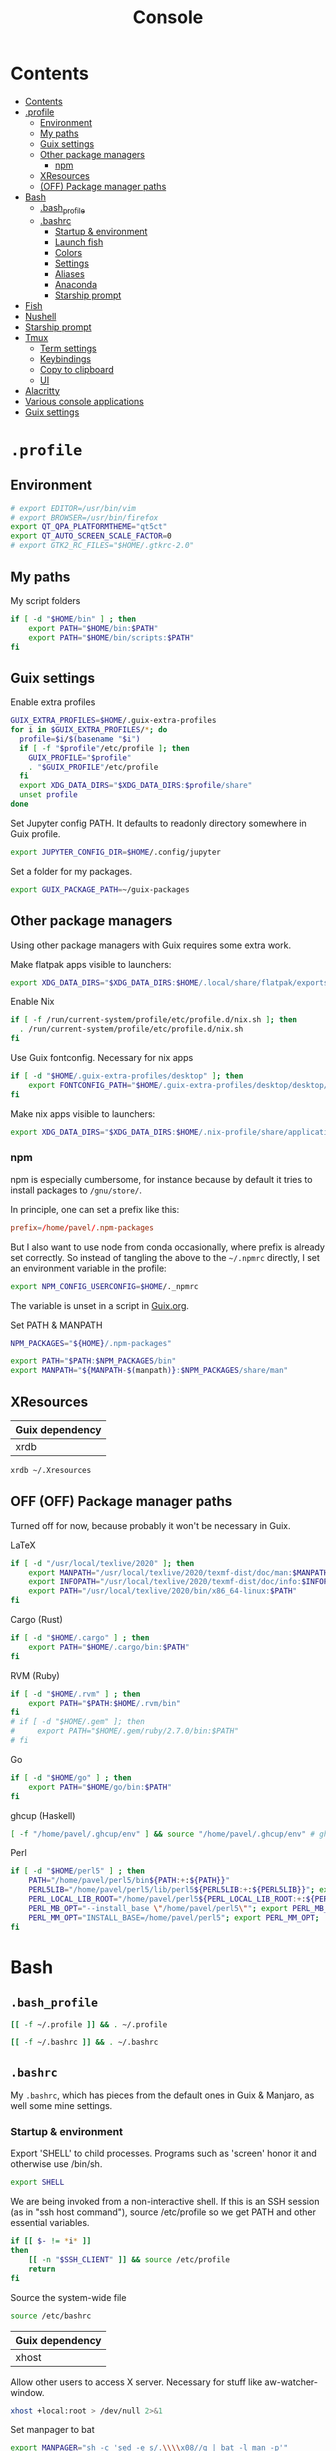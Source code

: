 #+TITLE: Console
#+TODO: TODO(t) CHECK(s) | OFF(o)
#+PROPERTY: header-args :mkdirp yes
#+PROPERTY: header-args:conf-space   :comments link
#+PROPERTY: header-args:conf-toml    :comments link
#+PROPERTY: header-args:sh           :tangle-mode (identity #o755) :comments link :shebang "#!/usr/bin/env sh"
#+PROPERTY: header-args:bash         :tangle-mode (identity #o755) :comments link :shebang "#!/usr/bin/env bash"

* Contents
:PROPERTIES:
:TOC:      :include all :depth 3
:END:
:CONTENTS:
- [[#contents][Contents]]
- [[#profile][.profile]]
  - [[#environment][Environment]]
  - [[#my-paths][My paths]]
  - [[#guix-settings][Guix settings]]
  - [[#other-package-managers][Other package managers]]
    - [[#npm][npm]]
  - [[#xresources][XResources]]
  - [[#off-package-manager-paths][(OFF) Package manager paths]]
- [[#bash][Bash]]
  - [[#bash_profile][.bash_profile]]
  - [[#bashrc][.bashrc]]
    - [[#startup--environment][Startup & environment]]
    - [[#launch-fish][Launch fish]]
    - [[#colors][Colors]]
    - [[#settings][Settings]]
    - [[#aliases][Aliases]]
    - [[#anaconda][Anaconda]]
    - [[#starship-prompt][Starship prompt]]
- [[#fish][Fish]]
- [[#nushell][Nushell]]
- [[#starship-prompt][Starship prompt]]
- [[#tmux][Tmux]]
  - [[#term-settings][Term settings]]
  - [[#keybindings][Keybindings]]
  - [[#copy-to-clipboard][Copy to clipboard]]
  - [[#ui][UI]]
- [[#alacritty][Alacritty]]
- [[#various-console-applications][Various console applications]]
- [[#guix-settings][Guix settings]]
:END:

* =.profile=
:PROPERTIES:
:header-args+: :tangle ./.profile
:header-args:sh: :shebang "" :comments link
:END:
** Environment
#+begin_src sh
# export EDITOR=/usr/bin/vim
# export BROWSER=/usr/bin/firefox
export QT_QPA_PLATFORMTHEME="qt5ct"
export QT_AUTO_SCREEN_SCALE_FACTOR=0
# export GTK2_RC_FILES="$HOME/.gtkrc-2.0"
#+end_src
** My paths
My script folders
#+begin_src sh
if [ -d "$HOME/bin" ] ; then
    export PATH="$HOME/bin:$PATH"
    export PATH="$HOME/bin/scripts:$PATH"
fi
#+end_src

** Guix settings
Enable extra profiles

#+begin_src sh
GUIX_EXTRA_PROFILES=$HOME/.guix-extra-profiles
for i in $GUIX_EXTRA_PROFILES/*; do
  profile=$i/$(basename "$i")
  if [ -f "$profile"/etc/profile ]; then
    GUIX_PROFILE="$profile"
    . "$GUIX_PROFILE"/etc/profile
  fi
  export XDG_DATA_DIRS="$XDG_DATA_DIRS:$profile/share"
  unset profile
done
#+end_src

Set Jupyter config PATH. It defaults to readonly directory somewhere in Guix profile.
#+begin_src sh
export JUPYTER_CONFIG_DIR=$HOME/.config/jupyter
#+end_src

Set a folder for my packages.
#+begin_src sh
export GUIX_PACKAGE_PATH=~/guix-packages
#+end_src
** Other package managers
Using other package managers with Guix requires some extra work.

Make flatpak apps visible to launchers:
#+begin_src sh
export XDG_DATA_DIRS="$XDG_DATA_DIRS:$HOME/.local/share/flatpak/exports/share"
#+end_src

Enable Nix
#+begin_src sh
if [ -f /run/current-system/profile/etc/profile.d/nix.sh ]; then
  . /run/current-system/profile/etc/profile.d/nix.sh
fi
#+end_src

Use Guix fontconfig. Necessary for nix apps
#+begin_src sh
if [ -d "$HOME/.guix-extra-profiles/desktop" ]; then
    export FONTCONFIG_PATH="$HOME/.guix-extra-profiles/desktop/desktop/etc/fonts"
fi
#+end_src

Make nix apps visible to launchers:
#+begin_src sh
export XDG_DATA_DIRS="$XDG_DATA_DIRS:$HOME/.nix-profile/share/applications"
#+end_src

*** npm
npm is especially cumbersome, for instance because by default it tries to install packages to =/gnu/store/=.

In principle, one can set a prefix like this:
#+begin_src conf :tangle ~/._npmrc
prefix=/home/pavel/.npm-packages
#+end_src

But I also want to use node from conda occasionally, where prefix is already set correctly. So instead of tangling the above to the =~/.npmrc= directly, I set an environment variable in the profile:

#+begin_src sh
export NPM_CONFIG_USERCONFIG=$HOME/._npmrc
#+end_src

The variable is unset in a script in [[file:Guix.org::*conda][Guix.org]].

Set PATH & MANPATH
#+begin_src sh
NPM_PACKAGES="${HOME}/.npm-packages"

export PATH="$PATH:$NPM_PACKAGES/bin"
export MANPATH="${MANPATH-$(manpath)}:$NPM_PACKAGES/share/man"
#+end_src
** XResources
| Guix dependency |
|-----------------|
| xrdb            |

#+begin_src sh
xrdb ~/.Xresources
#+end_src
** OFF (OFF) Package manager paths
Turned off for now, because probably it won't be necessary in Guix.

LaTeX
#+begin_src sh :tangle no
if [ -d "/usr/local/texlive/2020" ]; then
    export MANPATH="/usr/local/texlive/2020/texmf-dist/doc/man:$MANPATH"
    export INFOPATH="/usr/local/texlive/2020/texmf-dist/doc/info:$INFOPATH"
    export PATH="/usr/local/texlive/2020/bin/x86_64-linux:$PATH"
fi
#+end_src

Cargo (Rust)
#+begin_src sh :tangle no
if [ -d "$HOME/.cargo" ] ; then
    export PATH="$HOME/.cargo/bin:$PATH"
fi
#+end_src

RVM (Ruby)
#+begin_src sh :tangle no
if [ -d "$HOME/.rvm" ] ; then
    export PATH="$PATH:$HOME/.rvm/bin"
fi
# if [ -d "$HOME/.gem" ]; then
#     export PATH="$HOME/.gem/ruby/2.7.0/bin:$PATH"
# fi
#+end_src

Go
#+begin_src sh :tangle no
if [ -d "$HOME/go" ] ; then
    export PATH="$HOME/go/bin:$PATH"
fi
#+end_src

ghcup (Haskell)
#+begin_src sh :tangle no
[ -f "/home/pavel/.ghcup/env" ] && source "/home/pavel/.ghcup/env" # ghcup-env
#+end_src

Perl
#+begin_src sh :tangle no
if [ -d "$HOME/perl5" ] ; then
    PATH="/home/pavel/perl5/bin${PATH:+:${PATH}}"
    PERL5LIB="/home/pavel/perl5/lib/perl5${PERL5LIB:+:${PERL5LIB}}"; export PERL5LIB;
    PERL_LOCAL_LIB_ROOT="/home/pavel/perl5${PERL_LOCAL_LIB_ROOT:+:${PERL_LOCAL_LIB_ROOT}}"; export PERL_LOCAL_LIB_ROOT;
    PERL_MB_OPT="--install_base \"/home/pavel/perl5\""; export PERL_MB_OPT;
    PERL_MM_OPT="INSTALL_BASE=/home/pavel/perl5"; export PERL_MM_OPT;
fi
#+end_src
* Bash
:PROPERTIES:
:header-args:bash: :shebang "" :comments link
:END:
** =.bash_profile=
#+begin_src bash :tangle ./.bash_profile
[[ -f ~/.profile ]] && . ~/.profile

[[ -f ~/.bashrc ]] && . ~/.bashrc
#+end_src
** =.bashrc=
:PROPERTIES:
:header-args+: :tangle ./.bashrc
:END:

My =.bashrc=, which has pieces from the default ones in Guix & Manjaro, as well some mine settings.

*** Startup & environment
Export 'SHELL' to child processes.  Programs such as 'screen' honor it and otherwise use /bin/sh.
#+begin_src bash
export SHELL
#+end_src

We are being invoked from a non-interactive shell.  If this is an SSH session (as in "ssh host command"), source /etc/profile so we get PATH and other essential variables.

#+begin_src bash
if [[ $- != *i* ]]
then
    [[ -n "$SSH_CLIENT" ]] && source /etc/profile
    return
fi
#+end_src

Source the system-wide file
#+begin_src bash
source /etc/bashrc
#+end_src

| Guix dependency |
|-----------------|
| xhost           |

Allow other users to access X server. Necessary for stuff like aw-watcher-window.
#+begin_src bash
xhost +local:root > /dev/null 2>&1
#+end_src

Set manpager to bat
#+begin_src bash
export MANPAGER="sh -c 'sed -e s/.\\\\x08//g | bat -l man -p'"
#+end_src
*** Launch fish
Launch fish shell unless bash itself is launched from fish.
#+begin_src bash
use_fish=true

if [[ $(ps --no-header --pid=$PPID --format=cmd) != "fish" && ${use_fish} && $(command -v fish) ]]
then
    exec fish
fi
#+end_src
The rest of =.bashrc= is not executed if fish was launched.
*** Colors
Setting for colors, packed in the default =.bashrc= in Manjaro
#+begin_src bash
use_color=true

# Set colorful PS1 only on colorful terminals.
# dircolors --print-database uses its own built-in database
# instead of using /etc/DIR_COLORS.  Try to use the external file
# first to take advantage of user additions.  Use internal bash
# globbing instead of external grep binary.
safe_term=${TERM//[^[:alnum:]]/?}   # sanitize TERM
match_lhs=""
[[ -f ~/.dir_colors   ]] && match_lhs="${match_lhs}$(<~/.dir_colors)"
[[ -f /etc/DIR_COLORS ]] && match_lhs="${match_lhs}$(</etc/DIR_COLORS)"
[[ -z ${match_lhs}    ]] \
    && type -P dircolors >/dev/null \
    && match_lhs=$(dircolors --print-database)
[[ $'\n'${match_lhs} == *$'\n'"TERM "${safe_term}* ]] && use_color=true

if ${use_color} ; then
    # Enable colors for ls, etc.  Prefer ~/.dir_colors #64489
    if type -P dircolors >/dev/null ; then
        if [[ -f ~/.dir_colors ]] ; then
            eval $(dircolors -b ~/.dir_colors)
        elif [[ -f /etc/DIR_COLORS ]] ; then
            eval $(dircolors -b /etc/DIR_COLORS)
        fi
    fi

    if [[ ${EUID} == 0 ]] ; then
        PS1='\[\033[01;31m\][\h\[\033[01;36m\] \W\[\033[01;31m\]]\$\[\033[00m\] '
    else
        PS1='\[\033[01;32m\][\u@\h\[\033[01;37m\] \W\[\033[01;32m\]]\$\[\033[00m\] '
    fi

    alias ls='ls --color=auto'
    alias grep='grep --colour=auto'
    alias egrep='egrep --colour=auto'
    alias fgrep='fgrep --colour=auto'
else
    if [[ ${EUID} == 0 ]] ; then
        # show root@ when we don't have colors
        PS1='\u@\h \W \$ '
    else
        PS1='\u@\h \w \$ '
    fi
fi

unset use_color safe_term match_lhs sh
#+end_src
*** Settings
Some general bash settings.

References:
- [[https://www.gnu.org/software/bash/manual/html_node/The-Shopt-Builtin.html][shopt list]]
#+begin_src bash
complete -cf sudo           # Sudo autocompletion

shopt -s checkwinsize       # Check windows size after each command
shopt -s expand_aliases     # Aliases
shopt -s autocd             # Cd to directory just by typing its name (without cd)
#+end_src

History control
#+begin_src bash
shopt -s histappend
export HISTCONTROL=ignoredups:erasedups
HISTSIZE=
HISTFILESIZE=
#+end_src

Autocompletions
#+begin_src bash :tangle no
[ -r /usr/share/bash-completion/bash_completion ] && . /usr/share/bash-completion/bash_completion
if [ -d "/usr/share/fzf" ]; then
    source /usr/share/fzf/completion.bash
    source /usr/share/fzf/key-bindings.bash
fi
#+end_src
*** Aliases
#+begin_src bash :noweb yes :noweb-ref shell-aliases
alias v="vim"
alias gg="lazygit"
alias ls="exa --icons"
alias ll="exa -lah --icons"
alias q="exit"
alias c="clear"
alias ci="init_conda"
alias ca="conda activate"
alias cii="export INIT_CONDA=true && init_conda"
#+end_src

#+begin_src bash
if [[ ! -z "$SIMPLE" ]]; then
    unalias ls
    alias ll="ls -lah"
fi
#+end_src
*** Anaconda
#+begin_quote
managed by 'conda init' !!!
#+end_quote
Yeah, tell this to yourself

#+begin_src bash
init_conda () {
    __conda_setup="$('/home/pavel/.guix-extra-profiles/dev/dev/bin/conda' 'shell.bash' 'hook' 2> /dev/null)"
    if [ $? -eq 0 ]; then
        eval "$__conda_setup"
    else
        if [ -f "/home/pavel/.guix-extra-profiles/dev/dev/etc/profile.d/conda.sh" ]; then
            . "/home/pavel/.guix-extra-profiles/dev/dev/etc/profile.d/conda.sh"
        else
            # export PATH="/home/pavel/Programs/miniconda3/bin:$PATH"
            echo "what"
        fi
    fi
    unset __conda_setup
}

if [[ ! -z "$INIT_CONDA" ]]; then
    init_conda
fi
#+end_src
*** Starship prompt
#+begin_src bash
if [[ -z "$SIMPLE" ]]; then
    eval "$(starship init bash)"
fi
#+end_src
* Fish
:PROPERTIES:
:header-args+: :tangle ./.config/fish/config.fish :comments link
:END:

| Guix dependency | Description                              |
|-----------------+------------------------------------------|
| fish            | An alternative non POSIX-compliant shell |

[[https://fishshell.com/][Fish shell]] is a non-POSIX-compliant shell, which offers some fancy UI & UX features.

Launch starship
#+begin_src fish
starship init fish | source
#+end_src

Enable vi keybindings & aliases. The alias syntax is the same as in bash, so it's just a noweb reference to =.bashrc=.
#+begin_src fish :noweb yes
fish_vi_key_bindings

<<shell-aliases>>
#+end_src


| Guix dependency |
|-----------------|
| dt-colorscripts |

Launch a random [[https://gitlab.com/dwt1/shell-color-scripts][DT's colorscript]] unless ran inside tmux or Emacs.
#+begin_src fish
if ! test -n "$TMUX"; and ! test -n "$IS_EMACS";
    colorscript random
end
#+end_src

Suppress fish greeting
#+begin_src fish
set fish_greeting
#+end_src
** Anaconda
First, a function to initialize anaconda.
#+begin_src fish
function init_conda
    eval /home/pavel/.guix-extra-profiles/dev/dev/bin/conda "shell.fish" "hook" $argv | source
end

if test -n "$INIT_CONDA";
    init_conda
end
#+end_src

Then, check if launched from Emacs with environment activated.
#+begin_src fish
if test -n "$EMACS_CONDA_ENV";
    conda activate $EMACS_CONDA_ENV
end
#+end_src
* Nushell
:PROPERTIES:
:header-args+: :tangle ./.config/nu/config.toml :comments link
:END:
 | Guix dependency |
 |-----------------|
 | nushell-bin     |

A structured shell. I don't use it as of now, but perhaps one day.

Set starship prompt
#+begin_src conf-toml :noweb yes
startup = [
    <<nu-aliases>>,
    "mkdir ~/.cache/starship",
    "starship init nu | save ~/.cache/starship/init.nu",
    "source ~/.cache/starship/init.nu",
]
prompt = "starship_prompt"
#+end_src

Skip welcome message
#+begin_src conf-toml
skip_welcome_message = true
#+end_src

Set table mode
#+begin_src conf-toml
table_mode = "rounded"
#+end_src

Aliases
#+begin_src conf-toml :tangle no :noweb-ref nu-aliases
"alias ll = ls -l",
"alias c = clear",
"alias q = exit"
#+end_src

Colors
#+begin_src conf-toml
[color_config]
primitive_filesize="ub"
primitive_boolean="yu"
primitive_duration="g"
primitive_path="y"
primitive_date="r"
primitive_int="c"
primitive_decimal="c"
#+end_src
* Starship prompt
| Guix dependency | Description         |
|-----------------+---------------------|
| rust-starship   | my prompt of choice |

[[https://starship.rs/][Starship]] is a nice cross-shell prompt, written in Rust.

References:
- [[https://starship.rs/config/][Startship config guide]]

#+begin_src conf-toml :tangle ./.config/starship.toml
[character]
success_symbol = "[➤ ](bold green)"
error_symbol = "[ ](bold red)"
vicmd_symbol = "[ᐊ ](bold green)"

[aws]
symbol = " "

[battery]
full_symbol = ""
charging_symbol = ""
discharging_symbol = ""

[conda]
symbol = " "

[cmd_duration]
min_time = 500
format = " [$duration]($style) "

[docker_context]
symbol = " "

[elixir]
symbol = " "

[elm]
symbol = " "

[git_branch]
symbol = " "
truncation_length = 20

[golang]
symbol = " "

# [haskell]
# symbol = " "

[hg_branch]
symbol = " "

[java]
symbol = " "

[julia]
symbol = " "

[memory_usage]
symbol = " "

[nim]
symbol = " "

[nix_shell]
symbol = " "

[nodejs]
symbol = " "

[package]
symbol = " "
disabled = true

[php]
symbol = " "

[python]
symbol = " "

[ruby]
symbol = " "

[rust]
symbol = " "
#+end_src
* Tmux
:PROPERTIES:
:header-args+: :tangle ./.tmux.conf
:END:
| Guix dependency |
|-----------------|
| tmux            |
| python-tmuxp    |

[[https://github.com/tmux/tmux][tmux]] is my terminal multiplexer of choice.

It provides pretty sane defaults, so the config is not too large. I rebind the prefix to =C-a= though.
** Term settings
I have no idea how and why these two work.
#+begin_src conf-space
set -g default-terminal "screen-256color"
set -ga terminal-overrides ",*256col*:Tc"
#+end_src

History limit.
#+begin_src conf-space
set -g history-limit 20000
#+end_src
** Keybindings
Enable vi keys and mouse.
#+begin_src conf-space
set-window-option -g mode-keys vi
set-option -g xterm-keys on
set-option -g mouse on
set -sg escape-time 10
#+end_src

Change prefix from =C-b= to =C-a=.
#+begin_src conf-space
unbind C-b
set -g prefix C-a
bind C-a send-prefix
#+end_src

Vi-like keybindings to manage panes & windows.
#+begin_src conf-space
bind h select-pane -L
bind j select-pane -D
bind k select-pane -U
bind l select-pane -R

bind s split-window
bind v split-window -h

bind-key n new-window
bind-key t next-window
bind-key T previous-window
#+end_src

Reload the config.
#+begin_src conf-space
bind r source-file ~/.tmux.conf
#+end_src
** Copy to clipboard
| Guix dependency |
|-----------------|
| xclip           |

Make tmux copying copy to clipboard as well
#+begin_src conf-space
bind-key -T copy-mode-vi MouseDragEnd1Pane send-keys -X copy-pipe-and-cancel "xclip -selection clipboard -i"
bind-key -T copy-mode-vi y send-keys -X copy-pipe-and-cancel "xclip -selection clipboard -i"
#+end_src
** UI
I generated the following with [[https://github.com/edkolev/tmuxline.vim][tmuxline.vim]] plugin and palenight theme for [[https://github.com/vim-airline/vim-airline][vim-airline]]
#+begin_src conf-space :tangle ./.tmux.line.conf
# This tmux statusbar config was created by tmuxline.vim
# on Wed, 22 Jan 2020

set -g status-justify "centre"
set -g status "on"
set -g status-left-style "none"
set -g message-command-style "fg=#bfc7d5,bg=#474b59"
set -g status-right-style "none"
set -g pane-active-border-style "fg=#939ede"
set -g status-style "none,bg=#333747"
set -g message-style "fg=#bfc7d5,bg=#474b59"
set -g pane-border-style "fg=#474b59"
set -g status-right-length "100"
set -g status-left-length "100"
setw -g window-status-activity-style "none,fg=#939ede,bg=#333747"
setw -g window-status-separator ""
setw -g window-status-style "none,fg=#bfc7d5,bg=#333747"
set -g status-left "#[fg=#292D3E,bg=#939ede] #S #[fg=#939ede,bg=#474b59,nobold,nounderscore,noitalics]#[fg=#bfc7d5,bg=#474b59] #W #[fg=#474b59,bg=#333747,nobold,nounderscore,noitalics]"
set -g status-right "#[fg=#333747,bg=#333747,nobold,nounderscore,noitalics]#[fg=#bfc7d5,bg=#333747] %-H:%M #[fg=#474b59,bg=#333747,nobold,nounderscore,noitalics]#[fg=#bfc7d5,bg=#474b59] %a, %b %d #[fg=#939ede,bg=#474b59,nobold,nounderscore,noitalics]#[fg=#292D3E,bg=#939ede] #H "
setw -g window-status-format "#[fg=#333747,bg=#333747,nobold,nounderscore,noitalics]#[default] #I #W #[align=left] #[fg=#333747,bg=#333747,nobold,nounderscore,noitalics]"
setw -g window-status-current-format "#[fg=#333747,bg=#474b59,nobold,nounderscore,noitalics]#[fg=#bfc7d5,bg=#474b59] #I #W #[fg=#474b59,bg=#333747,nobold,nounderscore,noitalics]"
#+end_src

Source the line config:
#+begin_src conf-space
source ~/.tmux.line.conf
#+end_src
* Alacritty
:PROPERTIES:
:header-args+: :tangle ./.config/alacritty/alacritty.yml :comments link
:END:

| Guix dependency |
|-----------------|
| alacritty       |

[[https://github.com/alacritty/alacritty][Alacritty]] is a GPU-accelerated terminal emulator. I haven't found it to be an inch faster than st, but configuration the in yml format is way more convinient than patches.

Once again, we have an application which doesn't support reading Xresources, so here goes noweb.

#+name: get-xrdb
#+begin_src bash :var color="color0" :tangle no
xrdb -query all | grep "$color:" | cut -f 2
#+end_src

#+begin_src emacs-lisp :tangle no
(setq-local org-confirm-babel-evaluate nil)
#+end_src

References:
- [[https://github.com/alacritty/alacritty/blob/master/alacritty.yml][default config]]

#+begin_src yaml :noweb yes
decorations: none

font:
  normal:
    family: JetBrainsMono Nerd Font
    style: Regular

  size: 10

env:
  TERM: xterm-256color

colors:
  primary:
    background: '<<get-xrdb(color="color0")>>'
    foreground: '<<get-xrdb(color="color7")>>'
  normal:
    black: '<<get-xrdb(color="color0")>>'
    red: '<<get-xrdb(color="color1")>>'
    green: '<<get-xrdb(color="color2")>>'
    yellow: '<<get-xrdb(color="color3")>>'
    blue: '<<get-xrdb(color="color4")>>'
    magenta: '<<get-xrdb(color="color5")>>'
    cyan: '<<get-xrdb(color="color6")>>'
    white: '<<get-xrdb(color="color7")>>'
  bright:
    Black: '<<get-xrdb(color="color8")>>'
    Red: '<<get-xrdb(color="color9")>>'
    Green: '<<get-xrdb(color="color10")>>'
    Yellow: '<<get-xrdb(color="color11")>>'
    Blue: '<<get-xrdb(color="color12")>>'
    Magenta: '<<get-xrdb(color="color13")>>'
    Cyan: '<<get-xrdb(color="color14")>>'
    White: '<<get-xrdb(color="color15")>>'

background_opacity: 0.80

window:
  padding:
    x: 0
    y: 0
  dynamic_padding: true

key_bindings:
  - { key: Paste,                                       action: Paste          }
  - { key: Copy,                                        action: Copy           }
  - { key: L,         mods: Control,                    action: ClearLogNotice }
  - { key: L,         mods: Control, mode: ~Vi|~Search, chars: "\x0c"          }
  - { key: PageUp,    mods: Shift,   mode: ~Alt,        action: ScrollPageUp,  }
  - { key: PageDown,  mods: Shift,   mode: ~Alt,        action: ScrollPageDown }
  - { key: Home,      mods: Shift,   mode: ~Alt,        action: ScrollToTop,   }
  - { key: End,       mods: Shift,   mode: ~Alt,        action: ScrollToBottom }

  #  Turn off vi mode
  - { key: Space,  mods: Shift|Control, mode: ~Search,    action: ReceiveChar             }

  # (Windows, Linux, and BSD only)
  - { key: V,              mods: Control|Shift, mode: ~Vi,        action: Paste            }
  - { key: C,              mods: Control|Shift,                   action: Copy             }
  - { key: F,              mods: Control|Shift, mode: ~Search,    action: ReceiveChar    }
  - { key: B,              mods: Control|Shift, mode: ~Search,    action: ReceiveChar   }
  - { key: Insert,         mods: Shift,                           action: PasteSelection   }
  - { key: Key0,           mods: Control,                         action: ResetFontSize    }
  - { key: Equals,         mods: Control,                         action: IncreaseFontSize }
  - { key: Plus,           mods: Control,                         action: IncreaseFontSize }
  - { key: NumpadAdd,      mods: Control,                         action: IncreaseFontSize }
  - { key: Minus,          mods: Control,                         action: DecreaseFontSize }
  - { key: NumpadSubtract, mods: Control,                         action: DecreaseFontSize }
#+end_src
* Various console applications
| Guix dependency | Description                                 |
|-----------------+---------------------------------------------|
| ncurses         | Provides stuff like ~clear~                 |
| exa             | ~ls~ replacement, written in Rust           |
| bat             | ~cat~ clone with syntax highlighting        |
| htop            | Interactive process viewer                  |
| nethogs         | A tool to group processed by used bandwidth |
| osync           | rsync wrapper                               |
| neofetch        | Fetch system info                           |
| fzf             | fuzzy finder                                |
| p7zip           | archiver                                    |

| Note | Description     |
|------+-----------------|
| TODO | package fselect |
* Misc scripts
** =nt= - exec command with a finished notification
Usage:

#+begin_example
nt <command>
#+end_example

#+begin_src sh :tangle ~/bin/scripts/nt
command="$@"
if [ ! -z "$command" ]; then
    start_time="$(date -u +%s)"
    $command
    end_time="$(date -u +%s)"
    elapsed="$(($end_time-$start_time))"
    notify-send "Terminal" "Command\n$command\nexecuted in $elapsed seconds"
else
    notify-send "Terminal" "Command execution complete"
fi
#+end_src
** =autocommmit=
A script to autocommit files in a repository. I use it to sync my org directory and password store. I guess it's not how git is intended to be used, but it works for me.

Usage:
#+begin_example
autocommit <repository> [-F]
#+end_example

Environment:
| Variable      | Description     | Default value |
|---------------+-----------------+---------------|
| =TIMEOUT_MIN= | Default timeout | 60            |

Here's more or less what the script is doing:
- If there is a merge conflict, notify
- If there are changed files in the last =TIMEOUT_MIN= minutes, commit
- Fetch
- If there are were changes in the last =TTMEOUT_MIN=, merge (usually the merge has to be fast-forward)
- If fetch was successful & merge was successful or delayed because of changes in the last =TIMEOUT_MIN=, push
- Send a notification about the events above
- Send a separate notification if there is a merge conflict

#+begin_src bash :tangle ~/bin/scripts/autocommit
TIMEOUT_MIN=${TIMEOUT_MIN:-60}

export DISPLAY=:0
cd "$1"

TIMESTAMP=$(date +%s)
LAST_COMMIT_TIMESTAMP=$(git log -1 --format="%at" | xargs -I{} date -d @{} +%s)
RECENTLY_CHANGED_NUM=$(find . -not -path '*/\.*' -mmin -$TIMEOUT_MIN | wc -l)
CHANGED_NUM=$(git status --porcelain | wc -l)
COMMITED="No"
PUSHED="No"
FETCHED="No"
MERGED="No"

if [[ $(git ls-files -u | wc -l) -gt 0 ]]; then
    notify-send -u critical "Autocommit $(pwd)" "Merge conflict!"
    exit
fi

if [[ ($RECENTLY_CHANGED_NUM -eq 0 || $2 = "-F") && $CHANGED_NUM -gt 0 ]]; then
    read -r -d '' MESSAGE << EOM
Autocommit $(date -Iminutes)

Hostname: $(hostname)
EOM
    git add -A
    git commit -m "$MESSAGE"
    COMMITED="Yes"
fi

NEED_TO_PUSH=$(git log origin/master..HEAD | wc -l)

git fetch && FETCHED="Yes" || FETCHED="No"
if [[ $RECENTLY_CHANGED_NUM -gt 0 && $2 != '-F' ]]; then
    MERGED="Waiting"
fi

if [[ ($RECENTLY_CHANGED_NUM -eq 0 || $2 = "-F") && $FETCHED = "Yes" ]]; then
    MERGE_OUT=$(git merge origin/master) && MERGED="Yes" || MERGED="No"
fi

if [[ $NEED_TO_PUSH -gt 0 && ($MERGED = "Yes" || $MERGED = "Waiting") ]]; then
    git push origin && PUSHED="Yes" || PUSHED="No"
fi

if [[ $PUSHED = "Yes" || $COMMITED = "Yes" || ($MERGED = "Yes" &&  $MERGE_OUT != "Already up to date.")]]; then
    read -r -d '' NOTIFICATION << EOM
Commited: $COMMITED
Fetched: $FETCHED
Merged: $MERGED
Pushed: $PUSHED
EOM
    notify-send "Autocommit $(pwd)" "$NOTIFICATION"
fi

if [[ $(git ls-files -u | wc -l) -gt 0 ]]; then
    notify-send -u critical "Autocommit $(pwd)" "Merge conflict!"
fi
#+end_src

=mcron= job:
#+begin_src scheme :tangle ~/.config/cron/autocommit.guile
(job "0 * * * *" "autocommit ~/Documents/org-mode")
(job "0,15,30,45 * * * *" "autocommit ~/.password-store")
#+end_src
* Guix settings
#+NAME: packages
#+begin_src emacs-lisp :tangle no
(my/format-guix-dependencies)
#+end_src

#+begin_src scheme :tangle .config/guix/manifests/console.scm :noweb yes
(specifications->manifest
 '(
   <<packages()>>))
#+end_src

